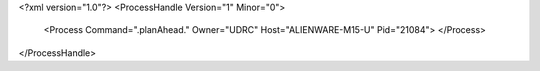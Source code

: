 <?xml version="1.0"?>
<ProcessHandle Version="1" Minor="0">
    <Process Command=".planAhead." Owner="UDRC" Host="ALIENWARE-M15-U" Pid="21084">
    </Process>
</ProcessHandle>
